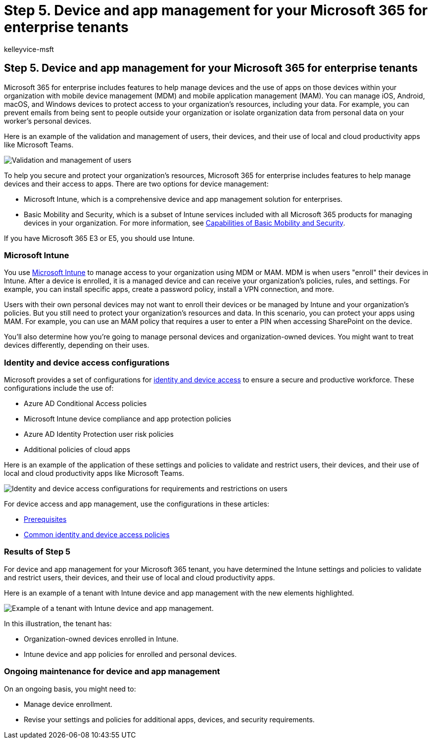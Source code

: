 = Step 5. Device and app management for your Microsoft 365 for enterprise tenants
:author: kelleyvice-msft
:description: Deploy the correct option for device and app management for your Microsoft 365 tenants.
:manager: scotv
:ms.audience: ITPro
:ms.author: kvice
:ms.collection: ["highpri", "M365-subscription-management", "Strat_O365_Enterprise", "m365solution-tenantmanagement", "tenant-management", "m365solution-scenario"]
:ms.custom: ["Ent_Solutions"]
:ms.localizationpriority: medium
:ms.service: o365-solutions
:ms.topic: article

== Step 5. Device and app management for your Microsoft 365 for enterprise tenants

Microsoft 365 for enterprise includes features to help manage devices and the use of apps on those devices within your organization with mobile device management (MDM) and mobile application management (MAM).
You can manage iOS, Android, macOS, and Windows devices to protect access to your organization's resources, including your data.
For example, you can prevent emails from being sent to people outside your organization or isolate organization data from personal data on your worker's personal devices.

Here is an example of the validation and management of users, their devices, and their use of local and cloud productivity apps like Microsoft Teams.

image::../media/tenant-management-overview/tenant-management-device-app-mgmt.png[Validation and management of users, devices, and apps.]

To help you secure and protect your organization's resources, Microsoft 365 for enterprise includes features to help manage devices and their access to apps.
There are two options for device management:

* Microsoft Intune, which is a comprehensive device and app management solution for enterprises.
* Basic Mobility and Security, which is a subset of Intune services included with all Microsoft 365 products for managing devices in your organization.
For more information, see xref:../admin/basic-mobility-security/capabilities.adoc[Capabilities of Basic Mobility and Security].

If you have Microsoft 365 E3 or E5, you should use Intune.

=== Microsoft Intune

You use link:/mem/intune/fundamentals/planning-guide[Microsoft Intune] to manage access to your organization using MDM or MAM.
MDM is when users "enroll" their devices in Intune.
After a device is enrolled, it is a managed device and can receive your organization's  policies, rules, and settings.
For example, you can install specific apps, create a password policy, install a VPN connection, and more.

Users with their own personal devices may not want to enroll their devices or be managed by Intune and your organization's policies.
But you still need to protect your organization's resources and data.
In this scenario, you can protect your apps using MAM.
For example, you can use an MAM policy that requires a user to enter a PIN when accessing SharePoint on the device.

You'll also determine how you're going to manage personal devices and organization-owned devices.
You might want to treat devices differently, depending on their uses.

=== Identity and device access configurations

Microsoft provides a set of configurations for xref:../security/office-365-security/microsoft-365-policies-configurations.adoc[identity and device access] to ensure a secure and productive workforce.
These configurations include the use of:

* Azure AD Conditional Access policies
* Microsoft Intune device compliance and app protection policies
* Azure AD Identity Protection user risk policies
* Additional policies of cloud apps

Here is an example of the application of these settings and policies to validate and restrict users, their devices, and their use of local and cloud productivity apps like Microsoft Teams.

image::../media/tenant-management-overview/tenant-management-device-app-mgmt-golden-config.png[Identity and device access configurations for requirements and restrictions on users, thier devices, and their use of apps.]

For device access and app management, use the configurations in these articles:

* xref:../security/office-365-security/identity-access-prerequisites.adoc[Prerequisites]
* xref:../security/office-365-security/identity-access-policies.adoc[Common identity and device access policies]

=== Results of Step 5

For device and app management for your Microsoft 365 tenant, you have determined the Intune settings and policies to validate and restrict users, their devices, and their use of local and cloud productivity apps.

Here is an example of a tenant with Intune device and app management with the new elements highlighted.

image::../media/tenant-management-overview/tenant-management-tenant-build-step5.png[Example of a tenant with Intune device and app management.]

In this illustration, the tenant has:

* Organization-owned devices enrolled in Intune.
* Intune device and app policies for enrolled and personal devices.

=== Ongoing maintenance for device and app management

On an ongoing basis, you might need to:

* Manage device enrollment.
* Revise your settings and policies for additional apps, devices, and security requirements.
